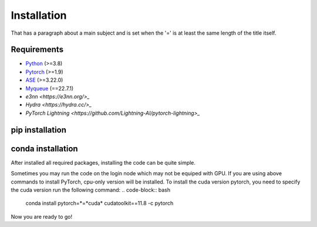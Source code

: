 Installation
=============
That has a paragraph about a main subject and is set when the '='
is at least the same length of the title itself.

Requirements
-------------
- `Python <https://www.python.org/>`_ (>=3.8)
- `Pytorch <https://pytorch.org/get-started/locally/>`_ (>=1.9)
- `ASE <https://wiki.fysik.dtu.dk/ase/install.html>`_ (>=3.22.0)
- `Myqueue <https://myqueue.readthedocs.io/en/latest/installation.html>`_ (==22.7.1)
- `e3nn <https://e3nn.org/>_`
- `Hydra <https://hydra.cc/>_`
- `PyTorch Lightning <https://github.com/Lightning-AI/pytorch-lightning>_`

pip installation
---------------------
.. code-block:: bash
    pip install --upgrade pip
    pip install torch --index-url https://download.pytorch.org/whl/cu118
    git clone https://github.com/Yangxinsix/curator.git
    pip install ./curator


conda installation
----------------------
After installed all required packages, installing the code can be quite simple.

.. code-block:: bash
    conda install pytorch pytorch-cuda=11.8 -c pytorch -c nvidia
    git clone https://github.com/Yangxinsix/curator.git
    pip install ./curator


Sometimes you may run the code on the login node which may not be equiped with GPU. If you are using above commands to install PyTorch, cpu-only version will be installed.
To install the cuda version pytorch, you need to specify the cuda version run the following command:
.. code-block:: bash
    conda install pytorch=*=*cuda* cudatoolkit==11.8 -c pytorch

Now you are ready to go!